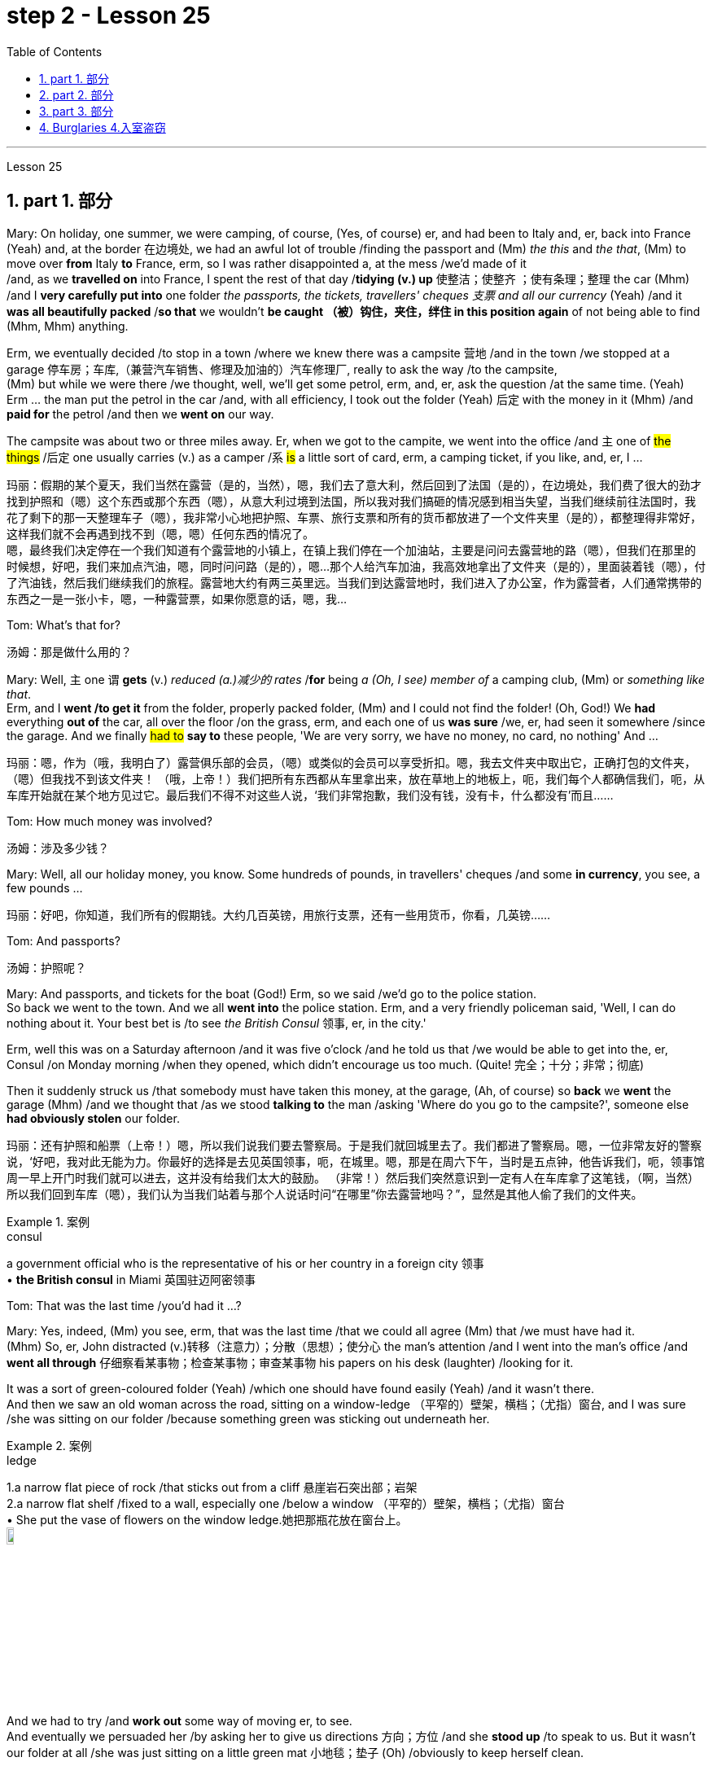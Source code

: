 
= step 2 - Lesson 25
:toc: left
:toclevels: 3
:sectnums:
:stylesheet: ../../+ 000 eng选/美国高中历史教材 American History ： From Pre-Columbian to the New Millennium/myAdocCss.css

'''



Lesson 25


== part 1. 部分

Mary: On holiday, one summer, we were camping, of course, (Yes, of course) er, and had been to Italy and, er, back into France (Yeah) and, at the border 在边境处, we had an awful lot of trouble /finding the passport and (Mm) _the this_ and _the that_, (Mm) to move over *from* Italy *to* France, erm, so I was rather disappointed a, at the mess /we’d made of it  +
/and, as we *travelled on* into France, I spent the rest of that day /*tidying (v.) up* 使整洁；使整齐 ；使有条理；整理 the car (Mhm) /and I *very carefully put into* one folder _the passports, the tickets, travellers' cheques 支票 and all our currency_ (Yeah) /and it *was all beautifully packed* /*so that* we wouldn’t *be caught （被）钩住，夹住，绊住 in this position again* of not being able to find (Mhm, Mhm) anything.

Erm, we eventually decided /to stop in a town /where we knew there was a campsite 营地 /and in the town /we stopped at a garage 停车房；车库,（兼营汽车销售、修理及加油的）汽车修理厂, really to ask the way /to the campsite,  +
(Mm) but while we were there /we thought, well, we’ll get some petrol, erm, and, er, ask the question /at the same time.  (Yeah) Erm …​ the man put the petrol in the car /and, with all efficiency, I took out the folder (Yeah) 后定 with the money in it (Mhm) /and *paid for* the petrol /and then we *went on* our way.

The campsite was about two or three miles away. Er, when we got to the campite, we went into the office /and `主` one of #the things# /后定 one usually carries (v.) as a camper /`系`  #is# a little sort of card, erm, a camping ticket, if you like, and, er, I …​

[.my2]
玛丽：假期的某个夏天，我们当然在露营（是的，当然），嗯，我们去了意大利，然后回到了法国（是的），在边境处，我们费了很大的劲才找到护照和（嗯）这个东西或那个东西（嗯），从意大利过境到法国，所以我对我们搞砸的情况感到相当失望，当我们继续前往法国时，我花了剩下的那一天整理车子（嗯），我非常小心地把护照、车票、旅行支票和所有的货币都放进了一个文件夹里（是的），都整理得非常好，这样我们就不会再遇到找不到（嗯，嗯）任何东西的情况了。 +
嗯，最终我们决定停在一个我们知道有个露营地的小镇上，在镇上我们停在一个加油站，主要是问问去露营地的路（嗯），但我们在那里的时候想，好吧，我们来加点汽油，嗯，同时问问路（是的），嗯...那个人给汽车加油，我高效地拿出了文件夹（是的），里面装着钱（嗯），付了汽油钱，然后我们继续我们的旅程。露营地大约有两三英里远。当我们到达露营地时，我们进入了办公室，作为露营者，人们通常携带的东西之一是一张小卡，嗯，一种露营票，如果你愿意的话，嗯，我...

Tom: What’s that for?

[.my2]
汤姆：那是做什么用的？

Mary: Well, `主` one `谓` *gets* (v.) _reduced (a.)减少的 rates_ /*for* being _a (Oh, I see) member of_ a camping club, (Mm) or _something like that_.  +
Erm, and I *went /to get it* from the folder, properly packed folder, (Mm) and I could not find the folder! (Oh, God!) We *had* everything *out of* the car, all over the floor /on the grass, erm, and each one of us *was sure* /we, er, had seen it somewhere /since the garage. And we finally #had to# *say to* these people, 'We are very sorry, we have no money, no card, no nothing' And …​

[.my2]
玛丽：嗯，作为（哦，我明白了）露营俱乐部的会员，（嗯）或类似的会员可以享受折扣。嗯，我去文件夹中取出它，正确打包的文件夹，（嗯）但我找不到该文件夹​​！ （哦，上帝！）我们把所有东西都从车里拿出来，放在草地上的地板上，呃，我们每个人都确信我们，呃，从车库开始就在某个地方见过它。最后我们不得不对这些人说，‘我们非常抱歉，我们没有钱，没有卡，什么都没有’而且……​

Tom: How much money was involved?

[.my2]
汤姆：涉及多少钱？

Mary: Well, all our holiday money, you know. Some hundreds of pounds, in travellers' cheques /and some *in currency*, you see, a few pounds …​

[.my2]
玛丽：好吧，你知道，我们所有的假期钱。大约几百英镑，用旅行支票，还有一些用货币，你看，几英镑……​

Tom: And passports?

[.my2]
汤姆：护照呢？

Mary: And passports, and tickets for the boat (God!) Erm, so we said /we’d go to the police station.  +
So back we went to the town. And we all *went into* the police station. Erm, and a very friendly policeman said, 'Well, I can do nothing about it. Your best bet is /to see _the British Consul_ 领事, er, in the city.'  +

Erm, well this was on a Saturday afternoon /and it was five o’clock /and he told us that /we would be able to get into the, er, Consul /on Monday morning /when they opened, which didn’t encourage us too much. (Quite! 完全；十分；非常；彻底)

Then it suddenly struck us /that somebody must have taken this money, at the garage, (Ah, of course) so *back* we *went* the garage (Mhm) /and we thought that /as we stood *talking to* the man /asking 'Where do you go to the campsite?', someone else *had obviously stolen* our folder.

[.my2]
玛丽：还有护照和船票（上帝！）嗯，所以我们说我们要去警察局。于是我们就回城里去了。我们都进了警察局。嗯，一位非常友好的警察说，‘好吧，我对此无能为力。你最好的选择是去见英国领事，呃，在城里。嗯，那是在周六下午，当时是五点钟，他告诉我们，呃，领事馆周一早上开门时我们就可以进去，这并没有给我们太大的鼓励。 （非常！）然后我们突然意识到一定有人在车库拿了这笔钱，（啊，当然）所以我们回到车库（嗯），我们认为当我们站着与那个人说话时问“在哪里”你去露营地吗？”，显然是其他人偷了我们的文件夹。

[.my1]
.案例
====
.consul
a government official who is the representative of his or her country in a foreign city 领事 +
• *the British consul* in Miami 英国驻迈阿密领事
====

Tom: That was the last time /you’d had it …​?



Mary: Yes, indeed, (Mm) you see, erm, that was the last time /that we could all agree (Mm) that /we must have had it.  +
(Mhm) So, er, John distracted (v.)转移（注意力）；分散（思想）；使分心 the man’s attention /and I went into the man’s office /and *went all through* 仔细察看某事物；检查某事物；审查某事物 his papers on his desk (laughter) /looking for it. +

It was a sort of green-coloured folder (Yeah) /which one should have found easily (Yeah) /and it wasn’t there.  +
And then we saw an old woman across the road, sitting on a window-ledge （平窄的）壁架，横档；（尤指）窗台, and I was sure /she was sitting on our folder /because something green was sticking out underneath her.

[.my1]
.案例
====
.ledge
1.a narrow flat piece of rock /that sticks out from a cliff 悬崖岩石突出部；岩架 +
2.a narrow flat shelf /fixed to a wall, especially one /below a window （平窄的）壁架，横档；（尤指）窗台 +
• She put the vase of flowers on the window ledge.她把那瓶花放在窗台上。 +
image:../img/ledge.jpg[,10%]
====

And we had to try /and *work out* some way of moving er, to see.  +
And eventually we persuaded her /by asking her to give us directions 方向；方位 /and she *stood up* /to speak to us. But it wasn’t our folder at all /she was just sitting on a little green mat 小地毯；垫子 (Oh) /obviously to keep herself clean.

Erm …​ and we were feeling pretty desperate /by now, (I bet you were. Yeah) so *back* we *went to* the campsite /and we were going to beg, 'Please, may we stay tonight /and worry (Mm) about it tomorrow?' (Mm) you see. And when we got back /they said, 'There’s been a phone call. Would you go to this address? Er, someone has found your folder.' So …​

[.my2]
玛丽：是的，确实，（嗯）你看，呃，那是我们最后一次同意（嗯）我们一定拥有它。 （嗯）所以，呃，约翰分散了那个人的注意力，我走进那个人的办公室，翻遍了他桌子上的文件（笑声）寻找它。这是一种绿色文件夹（是的），人们应该很容易找到（是的），但它不在那里。然后我们看到马路对面有一位老妇人，坐在窗台上，我确信她坐在我们的文件夹上，因为她下面有一些绿色的东西伸出来。我们必须尝试找出某种移动方式，呃，看看。最终我们请她给我们指路，说服了她，她站起来和我们说话。但这根本不是我们的文件夹，她只是坐在一个小绿色垫子上（哦），显然是为了保持自己的干净。嗯……我们现在感到非常绝望，（我敢打赌你是的。是的）所以我们回到露营地，我们会乞求，‘拜托，我们可以今晚留下来，明天担心（嗯）吗？ ' （嗯）你看。当我们回来时，他们说，‘接到电话了。你会去这个地址吗？呃，有人找到了你的文件夹。”所以……​

Tom: `主` How *would* anybody /who’d found your folder /`谓`  (have) *phoned*, the fact, the campsite?

[.my2]
汤姆：找到你的文件夹的人, 会怎么给露营地打电话呢？

Mary: Right. Well, this is what we discovered. We *were* w, *worried*, because someone might have found it (Mm) /and we might get our passports, but what about our money, you know.  +
(Quite, yeah) So we went to the address, (Mhm) and it was a little _cycle- 自行车；摩托车 repair shop_, kept by two brothers.

And they told us that /they had seen us *driving up the road* to the campsite. We *had swung (原形swing) round* 迅速转身 a corner (Mm) /and the folder **had flown (原形fly) off **the top of the car! (Cor) We’d obviously left it (Yes) there, at the garage.  +
And it had fallen at their feet. (Good heavens!) They saw _the tent_ and _camping stuff_ (Yeah) on top of the car. (Mm) They saw which way 后定 we were going. (Mm) They guessed /we were going to the campsite, because it (Mm) was just a country lane （乡间）小路 (Mm) /and they telephoned!  +

Weren’t we lucky? And (Gosh!) when we got there /they said, er, 'Would we check that /宾从 everything (Mm) was there.' (Mm) And certainly /everything was there, (mm) nothing gone. And we were so pleased, we’d only got _one piece of, erm, French currency_ — it was on large-value (Mm) note 纸币 (Mm) — a number of pounds.  +

(Mm) Erm, and we knew that /we had to live till Monday, (Yeah) so we asked them /if they would *change* this note *for* us. Erm, and the man *sent* a small boy *to* another shop /to get change (Yes) /and he came back with two equal value notes, (Oh yes) he’d split it in half (Mm) if you like.

So we gave them half (Yeah) /and we *went back to* the campsite /and put up our tent /and installed ourselves /and then we went out /and spent the other half *on a celebration*. Erm, and er, of course, we had no money all day Sunday (Yes) /and had to spend the day /eating bread and si …​

[.my2]
玛丽：对。嗯，这就是我们发现的。我们很担心，因为有人可能已经找到了它（嗯），我们可能会拿到护照，但是我们的钱呢，你知道的。 （是的，是的）所以我们去了那个地址，（嗯）那是一家小自行车修理店，由两兄弟经营。他们告诉我们，他们看到我们开车沿着路前往露营地。我们转过一个拐角（嗯），文件夹从车顶飞走了！ （Cor）我们显然把它留在了那里（是的），在车库里。它已经落在了他们的脚下。 （天哪！）他们看到了车顶上的帐篷和露营用品（是的）。 （嗯）他们看到了我们要走的路。 （嗯）他们猜我们要去露营地，因为那（嗯）只是一条乡村小路（嗯）他们打电话了！我们很幸运吗？ （天哪！）当我们到达那里时，他们说，呃，“我们要检查一下所有东西（嗯）都在那里吗？” （嗯）当然一切都在那里，（嗯）什么都没有消失。我们很高兴，我们只得到了一张，呃，法国货币——它是大面额（Mm）纸币（Mm）——几英镑。 （嗯）嗯，我们知道我们必须活到星期一，（是的）所以我们问他们是否愿意为我们更改这张纸条。嗯，那个男人派了一个小男孩去另一家商店找零钱（是的），他带着两张等值的纸币回来，（哦，是的）如果你愿意的话，他会把它分成两半（嗯）。所以我们给了他们一半（是的），然后我们回到露营地搭起帐篷并安顿好自己，然后我们出去庆祝另一半。呃，呃，当然，我们周日一整天都没有钱（是的），不得不花一天的时间吃面包和 si ...​

Tom: But you felt rich, because you’d got everything back.

[.my2]
汤姆：但你感觉很富有，因为你得到了一切。

Mary: Indeed, we were so relieved (a.)感到宽慰的；放心的；显得开心的 …​

[.my2]
玛丽：确实，我们松了一口气……​

Tom: How terribly lucky, though! What a lucky story!

[.my2]
汤姆：不过，真是太幸运了！多么幸运的故事啊！

'''

== part 2. 部分
Lesley: Oh Jackie, I’ve had such a terrible day. You just won’t believe.

[.my2]
莱斯利：噢，杰基，我今天过得很糟糕。你只是不会相信。

Jackie: You look exhausted. What *on earth* have you been doing?

[.my2]
杰基：你看上去很疲惫。你到底在做什么？

Lesley: Oh, *I’ve been* such a fool! (Oh) You just wouldn’t believe /what I’ve done.

[.my2]
莱斯利：哦，我真是个傻瓜！ （哦）你只是不会相信我所做的事。

Jackie: I would, I would. Come on …​ (You won’t) Where’ve you been?

[.my2]
杰基：我会相信的，我会的。快说…（你不会的）你去了哪里？

Lesley: I’m dying to tell someone. I’ve been down to London (Uh-huh) you see. (Uh-huh) OK, I thought /I’d be very sensible 明智的；理智的, so I’d drive down to the Underground /on …​ on the outskirts （市镇的）边缘地带；市郊 of London, leave (v.) the car /and go in by Tube 伦敦地下铁道. All right? (Er …​ what you) Very sensible. (Yes) Yes? (OK) OK.  +
So I drove down to London (Uh-huh) /and I parked my car /by the Tube station /and I got the Tube into London. (Uh-huh) Fine! All right? (Well, sounds like it) so far, so good. (Yes) Right.

Came back out of London …​ (Uh-huh …​ and you er …​ forgot the car?) Got out of the Tube. No, no, I didn’t forget the car. (Oh) I couldn’t find the car, Jackie. (You’re joking) It’d gone. (You’re kidding) No, no, really, it’d gone. I walked out …​ happily out of the Tube, you know, over to where it was (Mm) /and I looked /and it was a red Mini and mine’s green, so (Oh on!) I thought 'Oh no'.

So *having panicked* (panic的过去式和过去分词) 恐慌，惊慌 a bit, I rang the police, you see, and this lovely, new little policeman …​ a young one (Yes, all shiny and bright) came out to help.  +
That’s it yes …​ buttons shining …​ (Yes) big, smile …​ came down to help, so I said /'I’ve lost my car. It’s been stolen' /and I took him to see it /and everything and …​

[.my2]
莱斯利：我很想告诉一个人。我去了伦敦（嗯）你知道。 （嗯）好吧，我想我会很明智的，所以我开车去地铁站的郊外...离开车，然后搭地铁进城。好吗？（呃...你说的是）非常明智的。（是的）是的？（好）好吧。所以我开车去了伦敦（嗯），把车停在了地铁站旁边，然后搭地铁进了伦敦。 （嗯）好！对吧？（嗯，听起来是的）目前为止，一切都很顺利。（是的）好。离开伦敦…（嗯...然后你...忘了车？）从地铁站出来。不，不，我没有忘记车。（哦）我找不到车了，杰基。（你在开玩笑吧）它不见了。（你在开玩笑吧）不，不，真的，它不见了。我从地铁里出来...高高兴兴地走向它所在的地方（嗯），我看了一眼，那是一辆红色的迷你车，而我的是绿色的，所以（哦不！）我想‘哦不’。所以有点慌乱后，我给警察打了电话，你知道，一个可爱的，新来的年轻警察…一个年轻的人（是的，闪闪发光的）出来帮忙。就是那样，是的…钮扣闪闪发光的…（是的）大笑…来帮忙，所以我说‘我把车丢了。它被偷了’，然后我带他去看，一切都...

Jackie: You mean /where it wasn’t.

[.my2]
杰基：你的意思是它不在的地方。



Lesley: And *sure enough* 果然，不出所料, it wasn’t …​ yes, well, right …​ and it wasn’t there. And then /he coughed a bit /and he went very quiet …​ (Oh dear) and he took me back *into* the Tube station (Oh dear) /and *out* the other side /*into* the other car park …​ and there was my car, Jackie (Oh Lesley) parked in the other Tube station car park, the other side of the station, because there are two exits, you see, so I walked out of an exit (Yes) /not knowing there were two /and it was in the other one.

[.my2]
莱斯利：果然，它不在…对，好吧…它不在那儿。然后他有点咳嗽，变得很安静...（哦亲爱的）然后他把我带回了地铁站（哦亲爱的）然后从另一边出去，进入另一个停车场...我的车在那儿，杰基（哦莱斯利）停在另一个地铁站的停车场，车站的另一边，因为有两个出口，你知道，所以我从一个出口出来（是的）不知道有两个，它在另一个出口。

Jackie: Oh Lesley. And was he ever so cross (a.)恼怒的；十分愤怒的；生气的?

[.my2]
杰基：哦莱斯利。他生气极了吗？

Lesley: He was livid (a.)暴怒的；狂怒的;乌青色的；青灰色的, Jackie. (Really) He really …​ he *went on and on* 一直继续下去；说个不停 at me /and I didn’t know what to do. It was (Oh dear) just frightful. I just …​ I went red /and just shut up /and said 'Sorry' all the time.

[.my2]
莱斯利：他勃然大怒，杰基。（真的吗）他真的...他一直责备我，我不知道该怎么办。太可怕了。我就…我脸红了，然后就闭嘴，一直说‘对不起’。

Jackie: *Jumped in* your car /and (Oh yes) and left.

[.my2]
杰基：跳进你的车然后（哦，是的）离开了。

Lesley: Oh, it was awful. I’m never doing that again ever.

[.my2]
莱斯利：哦，太糟糕了。我再也不会这样做了。

'''


== part 3. 部分

Today we’re going to look at some aspects of life — or perhaps it would be more correct /to say 'death' in Ancient Egypt.

[.my2]
今天我们来看看古埃及生活的一些方面，或者更准确的说法是“死亡”。

Egypt has always fascinated _ordinary people_ /*as well as* scholars 后定 engaged in the serious study of the past. To most of us /it’s a land of mystery and magic. In particular, the custom 风俗，习俗 of preserving the bodies of important people, especially of kings and queens, has quite a hold 影响；左右力；控制 on the popular imagination. How many thrillers （尤指关于罪案或间谍的）惊险小说（或戏剧、电影） and horror films /*are based on* the idea of *finding* a mummy /*in* _the secret tomb_ of _a lost king_, `主` who /*in the case of* 关于；就…而言；在…情况下 horror movies /`谓` usually *comes to life* again!

[.my2]
埃及一直让普通民众以及认真研究过去的学者着迷。对于我们大多数人来说，这是一片神秘而神奇的土地。特别是，保存重要人物，尤其是国王和王后尸体的习俗，在大众的想象中占有相当大的影响力。有多少惊悚片和恐怖片都是基于在失落国王的秘密坟墓中找到木乃伊的想法，而在恐怖电影中，木乃伊通常会复活！

In earlier times /the subject *exerted* (v.)运用；行使；施加 _a more sinister (a.)邪恶的；险恶的；不祥的；有凶兆的 fascination_ — so-called 'mummy dust' — _the powdered 变成粉末的；涂粉的 remains_ of dead Egyptians — *was thought /to be* an essential ingredient 成分；（尤指烹饪）原料 in many _magical spells_ 咒语；符咒；魔法 and _medical remedies_ 疗法；治疗；药品 — a case of the cure 疗法；治疗；药品 /后定 being worse than the disease?

[.my2]
在早期，这个主题曾经产生了更加阴森的迷人魅力 — 所谓的“木乃伊尘” — 即死去的埃及人的粉末遗骸 — 被认为是许多魔法咒语和医疗药物的必不可少的成分 — 这是否是治疗比疾病更糟的情况？

[.my1]
.案例
====
.sinister
(a.) seeming evil or dangerous; making you think sth bad will happen 邪恶的；险恶的；不祥的；有凶兆的 +
•There was something *cold and sinister* (a.) about him. 他给人一种冷酷阴险的感觉。 +
•There is another, *more sinister*, possibility. 还有另一种更糟糕的可能。
====

This [of course] *led to* a great demand for mummies /both inside and outside Egypt, and even *to* an industry /of *making* 'false mummies' /*to sell to* unsuspecting 毫不怀疑的；无危险意识的；无戒备心的 foreigners. This continued /well into the 19th century.  +
Even when, at that time, tighter controls *were exerted* /by the Egyptian authorities, many mummies /*were still sold* on the Black Market, and `主` even some of the mummies 木乃伊 /that *were acquired* for museums 博物馆 for scientific purposes /`谓` *were bought clandestinely* (ad.)秘密地；暗中地.

[.my2]
这当然导致了埃及国内外对木乃伊的巨大需求，甚至催生了制作“假木乃伊”并出售给毫无戒心的外国人的行业。这种情况一直持续到 19 世纪。即使当时埃及当局实行更严格的控制，黑市上仍然有许多木乃伊出售，甚至一些博物馆出于科学目的而收购的木乃伊, 也是秘密购买的。

These days, archaeologists and anthropologists 人类学家 /have more _moral scruples_ (n.)（道德上的）顾忌，顾虑 about the way /they treat (v.) the dead — even those /who have been dead for thousands of years.  +
That’s one reason why — *even though* new techniques of analysis /can reveal fascinating information, there is some hesitation 犹豫，不情愿 /about *carrying out* 'autopsies' (n.)验尸；尸体解剖 on too many mummies /in an indiscriminate 随意的；恣意的；不加选择的 way.  +
Besides _the ethical 道德的，伦理的 question_, there is the practical one /that `主` any analysis `谓` must involve (v.) *at least* some degree of destruction 破坏，摧毁.

[.my2]
如今，考古学家和人类学家对他们对待死者的方式, 有了更多的道德顾虑——即使是那些已经死了数千年的人。这就是为什么——尽管新的分析技术可以揭示令人着迷的信息，但人们对于不加区别地对太多木乃伊进行“尸检”, 仍有些犹豫。除了道德问题之外，还有一个实际问题，即任何分析, 都必须至少涉及某种程度的破坏。

[.my1]
.案例
====
.scruple
-> 来自拉丁语 scrupulus,顾忌，顾虑，良心不安，来自 scrupus,小石子，碎屑，可能来自 PIE*sker, 砍，切，词源同 scar,scree,scrap.比喻用法。


.autopsy
-> auto-自己(o略) + (-opt-)视,光 + -y名词词尾 +
前缀auto-, 自己的,亲自的。词根op, 看，见optical. 指亲自查看。
====

The studies that have been made in recent years have therefore for the most part been of mummies which were already in poor state of preservation, and the investigators have tried to do the minimum damage possible — taking only tiny samples of tissue for analysis, or using non-destructive means of study such as X-rays.

[.my2]
因此，近年来进行的研究大部分都是针对保存状况不佳的木乃伊，研究人员试图将损害降到最低——仅采集微小的组织样本进行分析，或者使用非破坏性研究手段，例如 X 射线。

*At the end of* each study, it is now customary 习俗的；习惯的 /*to restore* 恢复（某种情况或感受）；使复原 the mummy *to* a state of 'decent burial (n.)埋葬；葬礼'. In this way, `主` the scientists involved /`谓` have tried to satisfy *both* their curiosity 好奇心，求知欲 *and* their consciences 良知，良心；内疚，愧疚.

[.my2]
现在，在每次研究结束时，通常都会将木乃伊恢复到“体面的埋葬”状态。通过这种方式，参与其中的科学家们试图满足他们的好奇心和良心。

In a moment 马上，立刻, I’m going to ask Dr Albert Simons, _a noted (a.)著名的，有名的 expert_ on Egyptian archaeology, *to give us* an overview of some recent studies /and what they have revealed …​

[.my2]
稍后，我将请埃及考古学著名专家阿尔伯特·西蒙斯博士, 为我们概述一些最近的研究, 以及它们所揭示的内容……​

'''

== Burglaries 4.入室盗窃

The figures for burglaries 入室偷盗罪 /have risen alarmingly 惊人地；让人担忧地 /over the last few years /and are now quite appalling 令人震惊的；使人惊骇的；极为恶劣的. Let me quote you _a few statistics_ 统计学；统计数字 about break-ins 闯入，非法侵入.

[.my2]
过去几年，入室盗窃的数字惊人地上升，现在更是令人震惊。让我向您引用一些有关入室盗窃的统计数据。

A house *is burgled* (v.)入室盗窃 in Britain now /about every two minutes, and over the past three years /the number of #burglaries# 后定 reported to the police /#has risen# by approximately 50,000 /*to well over* 400,000 this year.  +
_The insurance companies_ report (v.) that /last year alone /_household burglary losses_ 家庭入室盗窃损失  `谓` *rose* (v.) by 27 per cent /*over* the previous year *to* ￡138.2 million, and I believe /one or two companies *are refusing /to provide* _burglary cover_ （保险公司的）保险 /in what *we might call* high-risk areas.

[.my2]
英国现在大约每两分钟, 就有一所房屋被盗，过去三年向警方报告的入室盗窃案数量, 增加了约 50,000 起，今年远远超过 400,000 起。保险公司报告称，仅去年一年，家庭入室盗窃损失, 就比前一年增加了 27%，达到 1.382 亿英镑，而且我相信, 有一两家公司拒绝在我们所谓的高风险地区, 提供"入室盗窃保险"。

There are, nevertheless 然而，不过, half a dozen measures /which can be taken /against burglaries, which I will briefly outline (v.)概述；略述 for you. It really only requires (v.) some _basic common sense_ /and a small outlay 开支，费用, *combined with* a little knowledge of the way /a burglar *thinks* and *operates*.

You *have to* put yourself in his position, really. Most burglars are opportunists 机会主义者 /后定 *looking for* an easy break-in, so don’t make things simple for them. *Don’t advertise (v.)展现，宣传（自己的事）;（为…）做广告；登广告 the fact* 后定 you’re out or away, or be careless about security.  +
*Even if* you’*re just popping （突然或匆匆）去 out* for a quarter of an hour, don’t leave doors and windows open or unlocked. A burglary can *take* [less than ten minutes].

[.my2]
尽管如此，还是可以采取六种措施来防止入室盗窃，我将向您简要概述这些措施。它实际上只需要一些基本常识和少量支出，再加上对窃贼思维和操作方式的一点了解。你必须把自己放在他的位置上，真的。大多数窃贼都是机会主义者，他们想轻易闯入，所以不要让他们的事情变得简单。不要宣传您外出或离开的事实，或者不注意安全。即使您只是出去一刻钟，也不要打开门窗或未上锁。入室盗窃可能需要不到十分钟。

This time element leads me to my second main point, that where a house is hard to get into and will take a long time to do so because you’ve fitted good locks and bolts on your exterior doors and windows or even burglar alarms, the chances are that the burglar will move on to somewhere easier. There are plenty of these, I can assure you. Milk bottles left on the doorstep, papers by the front door, garage doors wide open, curtains drawn in the daytime or un-drawn at night are all indications. For comparatively little you can buy a programmed time-switch that’ll turn on and off a light at appropriate times.

[.my2]
这个时间因素引出了我的第二个要点，即如果房子很难进入并且需要很长时间才能进入，因为你在外门窗上安装了良好的锁和螺栓，甚至防盗警报器，窃贼很可能会转移到更容易的地方。我可以向你保证，这样的东西有很多。留在门口台阶上的牛奶瓶、前门旁的文件、敞开的车库门、白天拉上或晚上没有拉上的窗帘都是迹象。您可以花费相对较少的钱购买一个可编程的时间开关，它可以在适当的时间打开和关闭灯。

Not all burglaries happen while you are out, of course. You should always be wary of callers at the door who say, for example, that they’ve come to read the gas meter; always check their credentials, and if in doubt don’t let them in. It’s also a good idea to keep a record of serial numbers on electrical equipment, radios, TVs and so on, or even to take photographs of valuable jewellery, antiques or pictures.

[.my2]
当然，并非所有入室盗窃都发生在您外出时。你应该时刻警惕门口的打电话者，他们会说，例如，他们来查煤气表；务必检查他们的证件，如有疑问，请勿让他们进入。记录电气设备、收音机、电视等的序列号，甚至拍摄贵重珠宝、古董或物品的照片也是个好主意。图片。

Any further tips I may not have mentioned can always be got from your local police station, where you should ask to speak to the Crime Prevention Officer.

[.my2]
我可能没有提到的任何进一步提示都可以从您当地的警察局获得，您应该要求与犯罪预防官员交谈。

In the final analysis I think I should say that when it comes to fitting security systems and the like you’ve really got to strike a balance between the cost of what you spend on installing the system and the value of the property you’re trying to protect.

[.my2]
归根结底，我认为我应该说，在安装安全系统等方面，您确实必须在安装系统的成本与您尝试的财产的价值之间取得平衡保护。

'''
